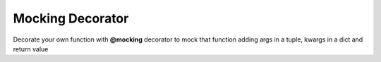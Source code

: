 *****************
Mocking Decorator
*****************

Decorate your own function with **@mocking** decorator to mock that function adding
args in a tuple, kwargs in a dict and return value

.. code-block:: python
   :linenos:

    from decoratorutilities import mocking

   # Define args tuple, kwargs dict and return value
   @mocking([
       ((1, 2, 3), {"a": 1}, 1),
       ((4, 5, 6), {"b": 2}, 2)
   ])
   def a():
       pass

   # Valid usage
   assert a(1, 2, 3, a=1) == 1  # return 1
   assert a(4, 5, 6, b=2) == 2  # return 2

   # Invalid usage
   assert a(7, 8, 9, c=1) == 1  # Raises KeyError Exception

